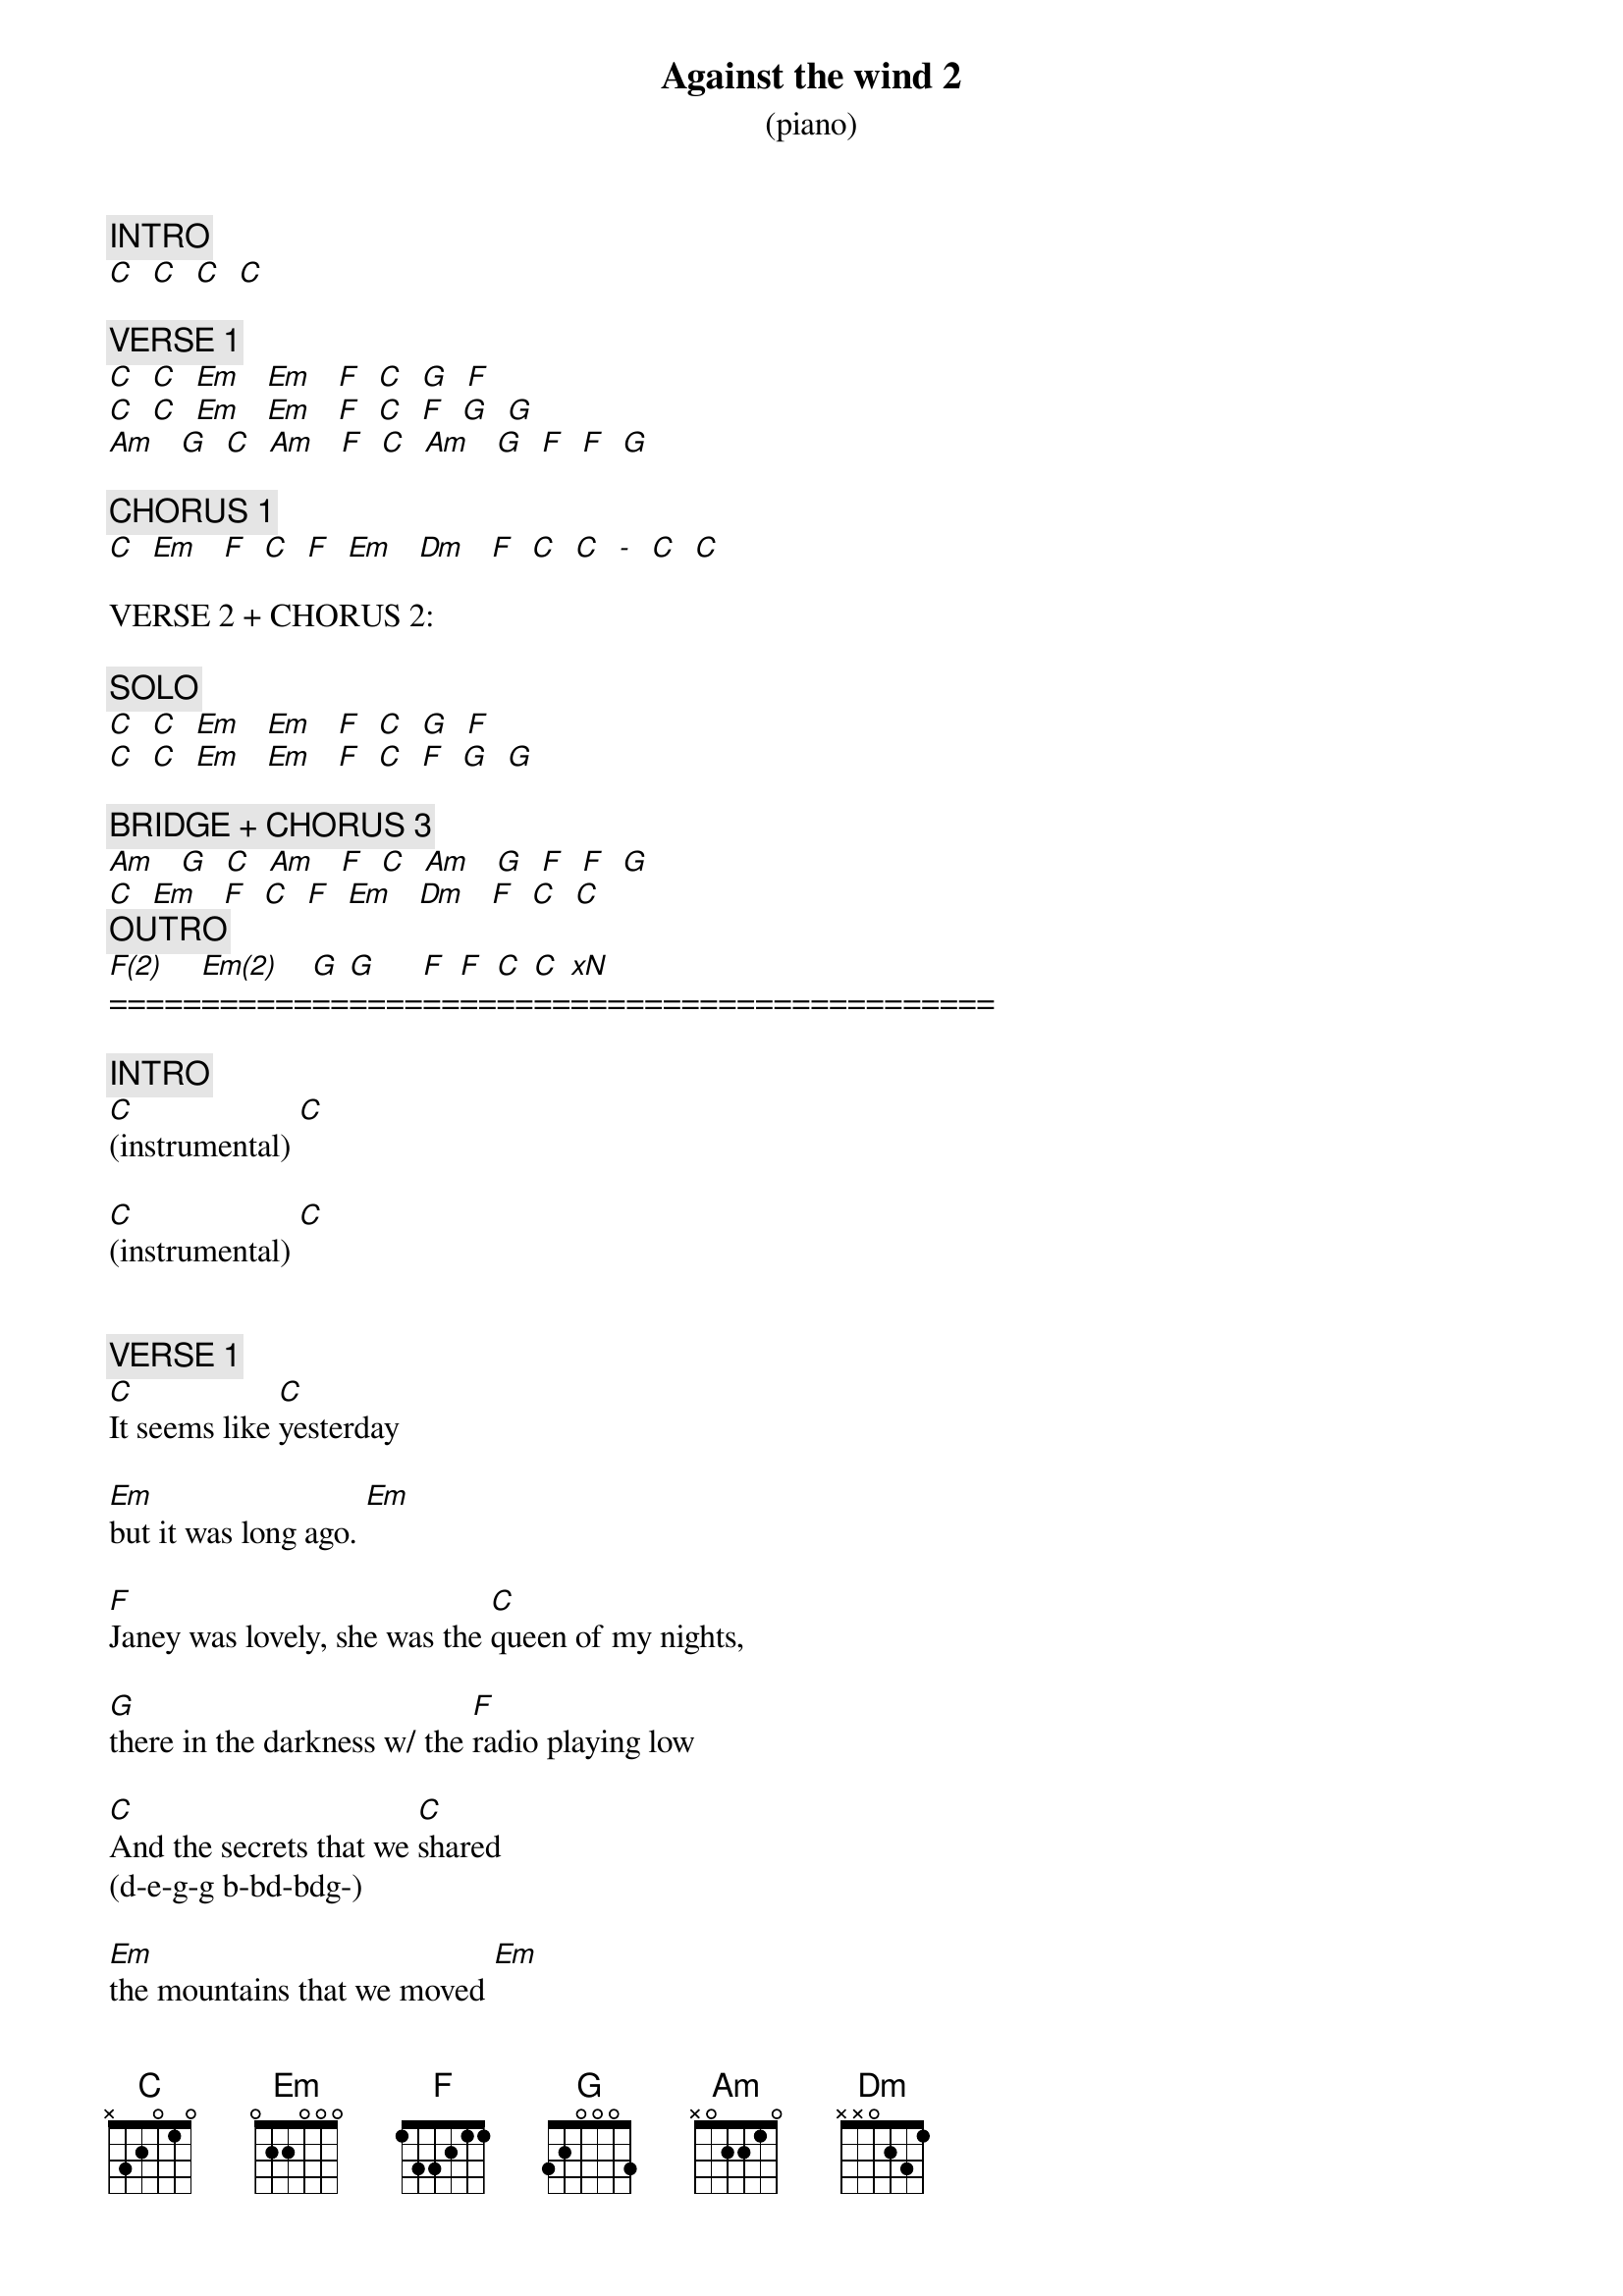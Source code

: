 {title: Against the wind 2}
{subtitle: (piano)}
{artist: Bob Seger}
{key: C}
{duration: 260}
{tempo: 110}
{time: 4/4}

{c: INTRO}
[C]  [C]  [C]  [C]

{c: VERSE 1}
[C]  [C]  [Em]   [Em]   [F]  [C]  [G]  [F]
[C]  [C]  [Em]   [Em]   [F]  [C]  [F]  [G]  [G]
[Am]   [G]  [C]  [Am]   [F]  [C]  [Am]   [G]  [F]  [F]  [G]

{c: CHORUS 1}
[C]  [Em]   [F]  [C]  [F]  [Em]   [Dm]   [F]  [C]  [C]  [-]  [C]  [C]

VERSE 2 + CHORUS 2:

{c: SOLO}
[C]  [C]  [Em]   [Em]   [F]  [C]  [G]  [F]
[C]  [C]  [Em]   [Em]   [F]  [C]  [F]  [G]  [G]

{c: BRIDGE + CHORUS 3}
[Am]   [G]  [C]  [Am]   [F]  [C]  [Am]   [G]  [F]  [F]  [G]
[C]  [Em]   [F]  [C]  [F]  [Em]   [Dm]   [F]  [C]  [C]
{c: OUTRO}
[F(2)]=====[Em(2)]======[G]==[G]====[F]==[F]==[C]==[C]==[*xN]=======================

{c: INTRO}
[C](instrumental) [C]

[C](instrumental) [C]


{c: VERSE 1}
[C]It seems like [C]yesterday

[Em]but it was long ago. [Em]

[F]Janey was lovely, she was the [C]queen of my nights,

[G]there in the darkness w/ the [F]radio playing low

[C]And the secrets that we [C]shared
(d-e-g-g b-bd-bdg-)

[Em]the mountains that we moved [Em]

[F]caught like a wildfire out of [C]control,

[F]till there was nothing left to burn and nothing left to

[G]prove. [G]
(a-d-g f#-e-f# e-d-e)

{c: BRIDGE}
And I [Am]remember [G]what she said to [C]me,

[Am]how she swore that it [F]never would [C]end.
(gb-f#a)

[Am]I remember how she [G]held me, oh so [F]tight.

[F]Wish I didn't know now what I [G]didn't know then.

{c: CHORUS 1}
[C]Against the [Em]wind,

[F]we were running against the [C]wind.

We were [F]young and [Em]strong, we were

[Dm]running [F]against the [C]wind.

[C](instrumental)         [C]  [C]
(piano: d g a g a g...     Gsus4 Gsus4-G)

{c: VERSE 2}
[C]And the years rolled slowly [C]passed.

[Em] And I found myself [Em]alone.

[F]Surrounded by strangers I [C]thought were my friends,

[G]I found myself further and further [F]from my home.

And I [C]guess I lost my [C]way.

[Em]There were oh, so [Em]many roads.

[F]I was living to run and [C]running to live.

Never [F]worrying about paying, or even how [G]much I owed.[G]

{c: BRIDGE}
Moving [Am]8 miles a [G]minute for months at a [C]time,

Breaking [Am]all of the [F]rules that would bend. [C]

[Am]I began to [G]find myself [F]searching,
(cg cg-e ca-cg)

[F]searching for shelter [G]again and again.

{c: CHORUS 2}
[C]Against the [Em]wind,

Little [F]somethin' against [C]the wind.
(d d b a g)

I found [F]myself	[Em]seeking [Dm]shelter

[F]against the [C]wind.

[C](piano to solo)[C]  [C]


{c: SOLO}
[C](piano [C]solo) [Em]      [Em]

[F](piano [C]solo) [G]     [F]

[C](piano [C]solo) [Em]      [Em]

[F](piano [C]solo) [F]     [G]     [G]


{c: BRIDGE}
Well those [Am]drifter's [G]days are past me [C]now,

I've got so [Am]much more to [F]think [C]about.

[Am]Deadlines [G]and [F]commitments;

[F]what to leave in, [G]what to leave out.

{c: CHORUS 3}
[C]Against the [Em]wind,

[F]I'm still running against the [C]wind.
(d d b a g)

Well I'm [F]older [Em]now and still

[Dm]running [F]against the [C]wind

[C](instrumental)
(piano: g b g c-c#-d b a g)

{c: OUTRO}
Well, I'm [F(2)]older [Em(2)]now but still

[G]running [G]

against the [F]wind.   [F]

{textcolor: yellow}
Against the [C]wind.  [C]
{textcolor}

{textcolor: yellow}
Against the [F]wind.  [F]
{textcolor}

 (slow down)

{textcolor: yellow}
Against the [C]wiiiiiiind.[C] (END)
{textcolor}
